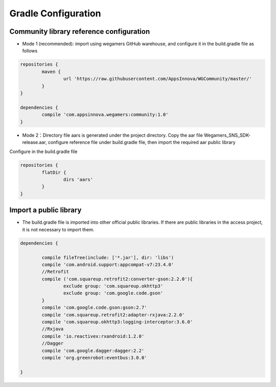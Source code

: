 .. _topics-gradle Configuration:

================
Gradle Configuration
================

Community library reference configuration
=========================
- Mode 1 (recommended): import using wegamers GitHub warehouse, and configure it in the build.gradle file as follows

.. code-block:: c
	
	repositories {
		maven {
			url 'https://raw.githubusercontent.com/AppsInnova/WGCommunity/master/'
		}
	}
	
	dependencies {
		compile 'com.appsinnova.wegamers:community:1.0'
	}
	
- Mode 2：Directory file aars is generated under the project directory. Copy the aar file Wegamers_SNS_SDK-release.aar, configure reference file under build.gradle file, then import the required aar public library

Configure in the build.gradle file

.. code-block:: c

	repositories {
		flatDir {
			dirs 'aars'
		}
	}

.. image::  ../images_and/image_aar_input.png

Import a public library
=========================

- The build.gradle file is imported into other official public libraries. If there are public libraries in the access project, it is not necessary to import them.

.. code-block:: c

	dependencies {
	
		compile fileTree(include: ['*.jar'], dir: 'libs')
		compile 'com.android.support:appcompat-v7:23.4.0'
		//Retrofit
		compile ('com.squareup.retrofit2:converter-gson:2.2.0'){
			exclude group: 'com.squareup.okhttp3'
			exclude group: 'com.google.code.gson'
		}
		compile 'com.google.code.gson:gson:2.7'
		compile 'com.squareup.retrofit2:adapter-rxjava:2.2.0'
		compile 'com.squareup.okhttp3:logging-interceptor:3.6.0'
		//Rxjava
		compile 'io.reactivex:rxandroid:1.2.0'
		//Dagger
		compile 'com.google.dagger:dagger:2.2'
		compile 'org.greenrobot:eventbus:3.0.0'

	}
